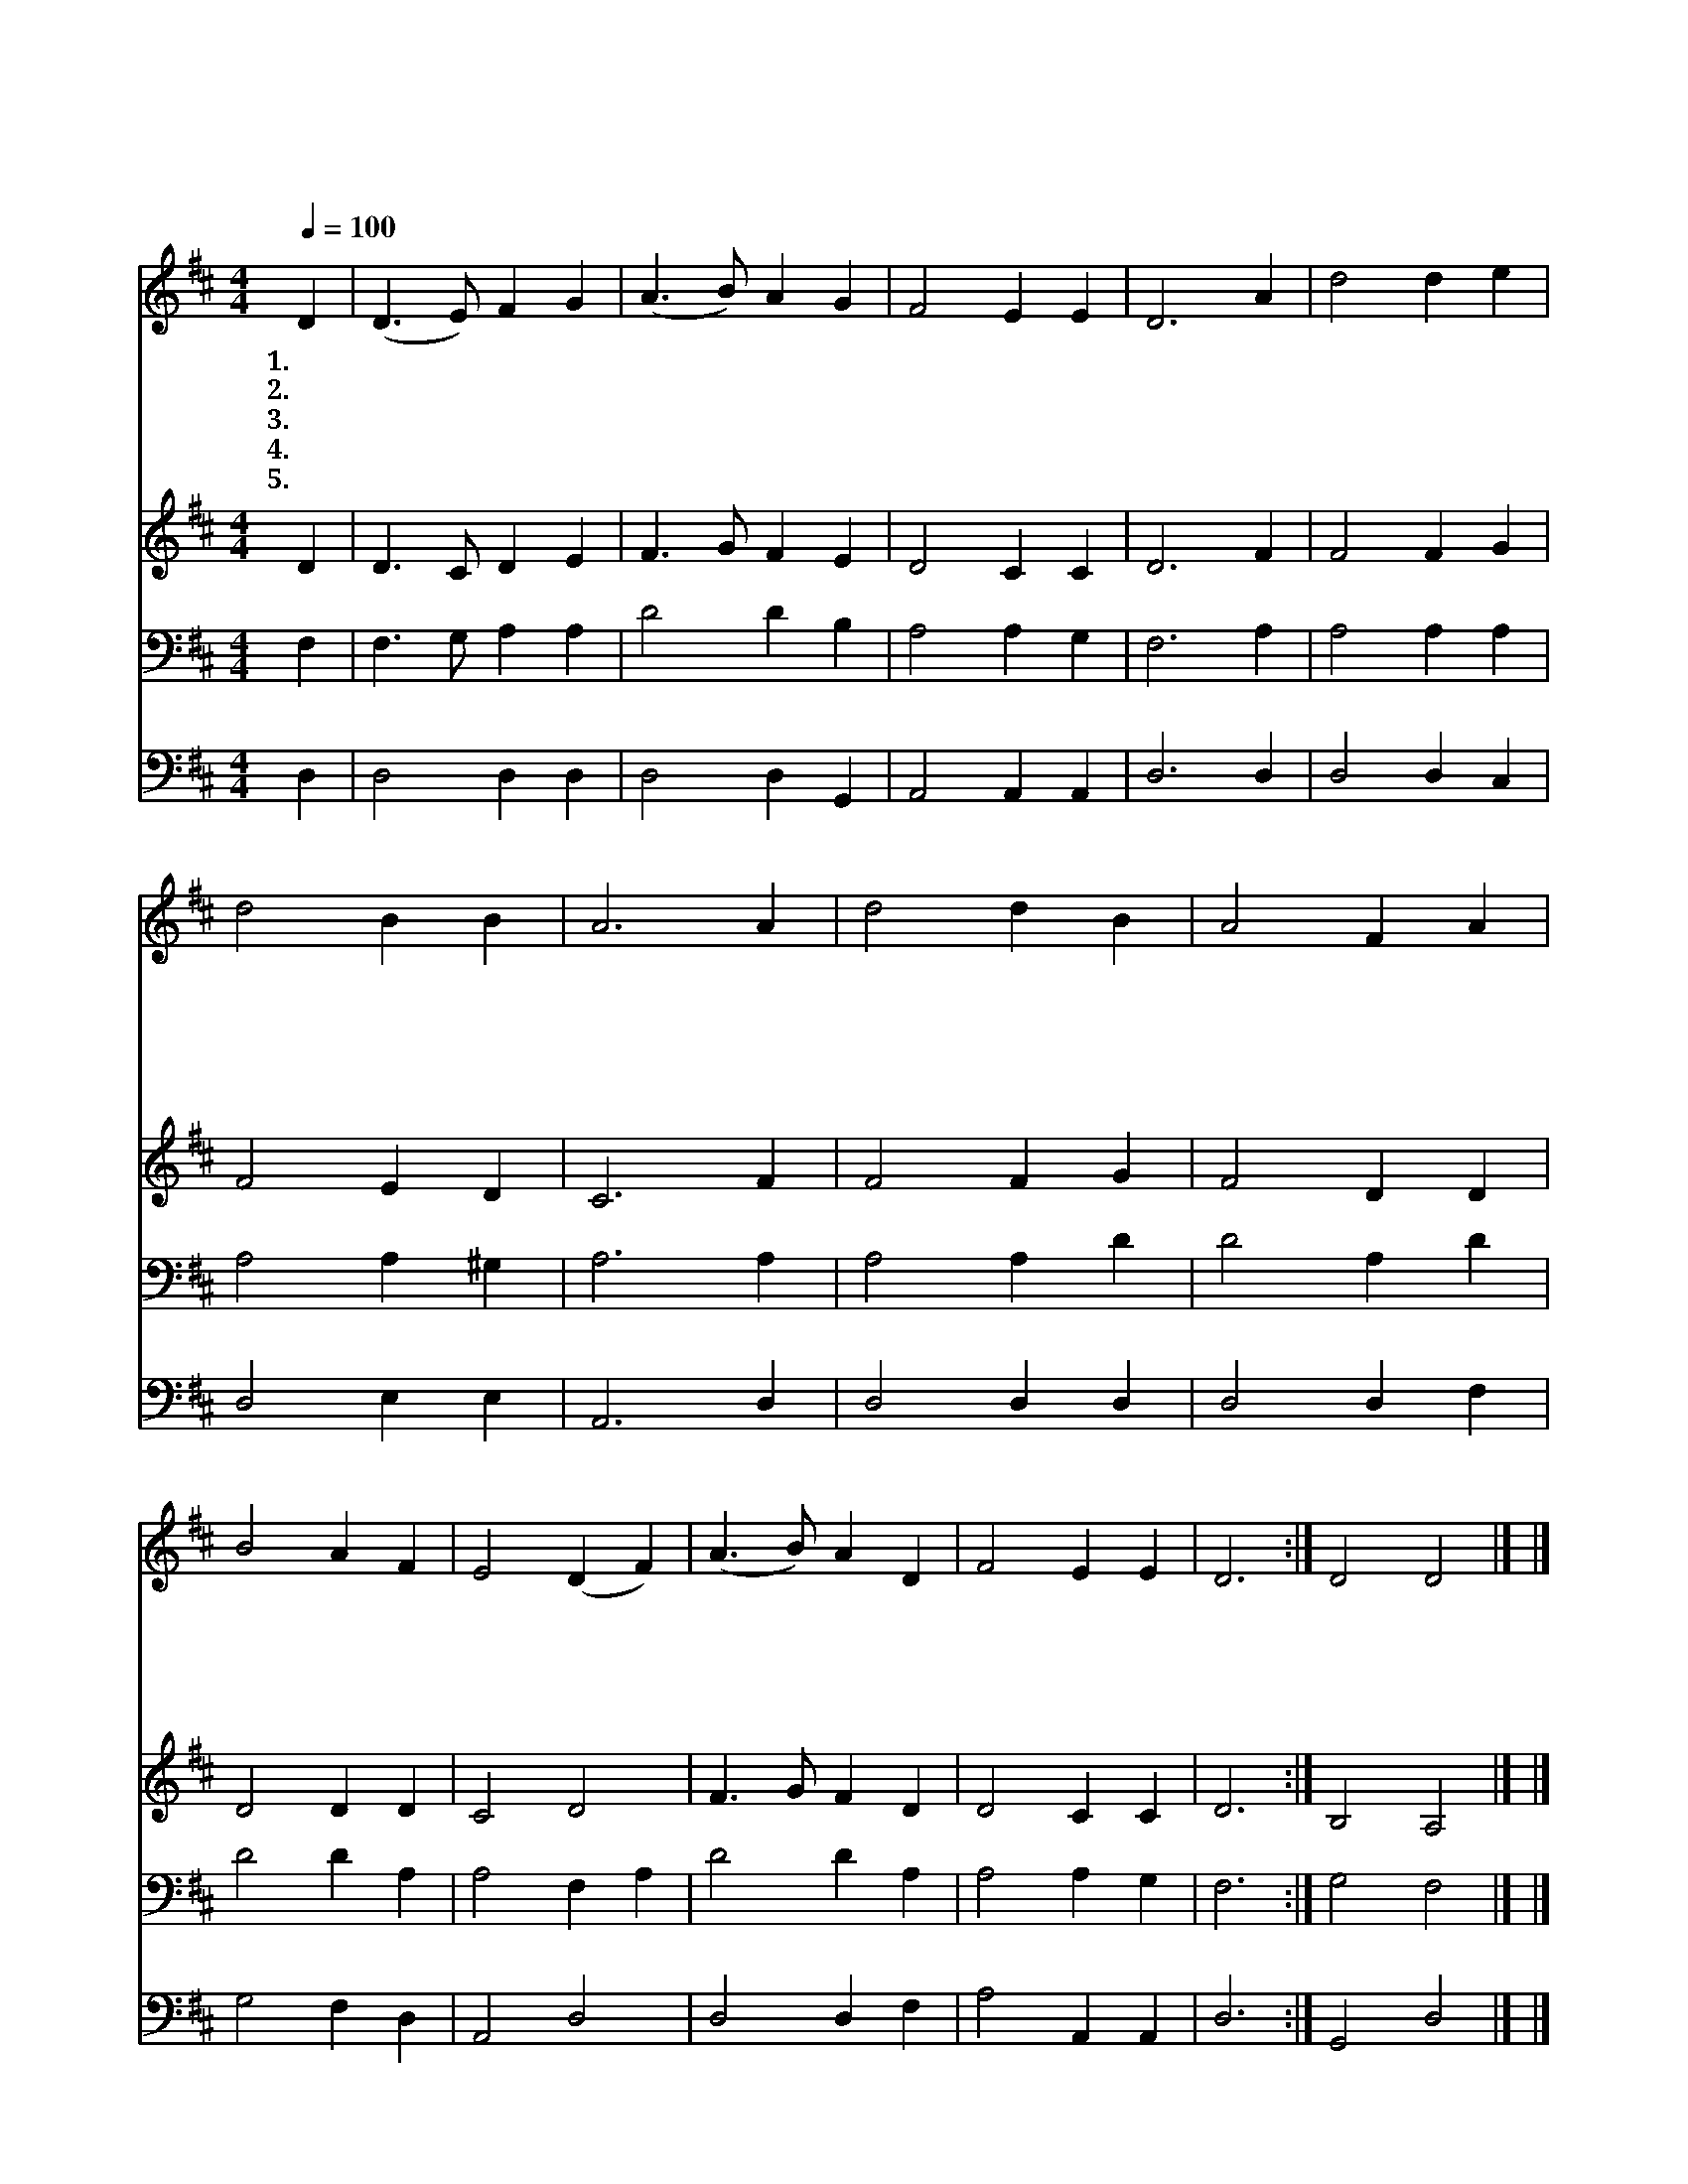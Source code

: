 X:95
T:나의 기쁨 나의 소망되시며
Z:J.Swain/H.P.Main편곡
Z:Copyright © 1997 by Àü µµ È¯
Z:All Rights Reserved
%%score 1 2 3 4
L:1/4
Q:1/4=100
M:4/4
I:linebreak $
K:D
V:1 treble
V:2 treble
V:3 bass
V:4 bass
V:1
 D | (D3/2 E/) F G | (A3/2 B/) A G | F2 E E | D3 A | d2 d e | d2 B B | A3 A | d2 d B | A2 F A | %10
w: 1.나|의 * 기 쁨|나 * 의 소|망 되 시|며 나|의 생 명|이 되 신|주 밤|낮 불 러|서 찬 송|
w: 2.나|의 * 사 모|하 * 는 선|한 목 자|는 어|느 꽃 다|운 동 산|에 양|의 무 리|와 늘 함|
w: 3.길|도 * 없 이|거 * 친 넓|은 들 에|서 갈|길 못 찾|아 애 쓰|며 이|리 저 리|로 헤 매|
w: 4.주|의 * 자 비|롭 * 고 화|평 한 얼|굴 모|든 천 사|도 반 기|며 주|의 놀 라|운 진 리|
w: 5.나|의 * 진 정|사 * 모 하|는 예 수|여 음|성 조 차|도 반 갑|고 나|의 생 명|과 나 의|
 B2 A F | E2 (D F) | (A3/2 B/) A D | F2 E E | D3 :| D2 D2 |] |] %17
w: 을 드 려|도 늘 *|아 * 쉰 마|음 뿐 일|세|||
w: 게 가 셔|서 기 *|쁨 * 을 함|께 하 실|까|||
w: 는 내 모|양 저 *|원 * 수 조|롱 하 도|다|||
w: 의 말 씀|에 천 *|지 * 가 화|답 하 도|다|||
w: 참 소 망|은 오 *|직 * 주 예|수 뿐 일|세|아 멘||
V:2
 D | D3/2 C/ D E | F3/2 G/ F E | D2 C C | D3 F | F2 F G | F2 E D | C3 F | F2 F G | F2 D D | %10
 D2 D D | C2 D2 | F3/2 G/ F D | D2 C C | D3 :| B,2 A,2 |] |] %17
V:3
 F, | F,3/2 G,/ A, A, | D2 D B, | A,2 A, G, | F,3 A, | A,2 A, A, | A,2 A, ^G, | A,3 A, | A,2 A, D | %9
 D2 A, D | D2 D A, | A,2 F, A, | D2 D A, | A,2 A, G, | F,3 :| G,2 F,2 |] |] %17
V:4
 D, | D,2 D, D, | D,2 D, G,, | A,,2 A,, A,, | D,3 D, | D,2 D, C, | D,2 E, E, | A,,3 D, | %8
 D,2 D, D, | D,2 D, F, | G,2 F, D, | A,,2 D,2 | D,2 D, F, | A,2 A,, A,, | D,3 :| G,,2 D,2 |] |] %17
